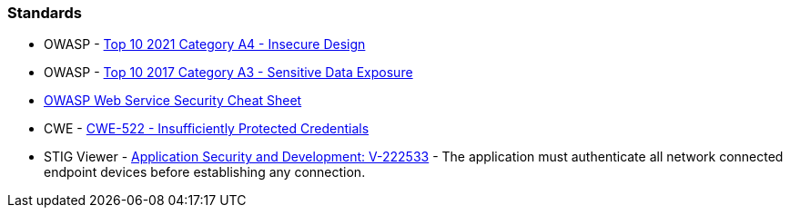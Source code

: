 === Standards

* OWASP - https://owasp.org/Top10/A04_2021-Insecure_Design/[Top 10 2021 Category A4 - Insecure Design]
* OWASP - https://owasp.org/www-project-top-ten/2017/A3_2017-Sensitive_Data_Exposure[Top 10 2017 Category A3 - Sensitive Data Exposure]
* https://cheatsheetseries.owasp.org/cheatsheets/Web_Service_Security_Cheat_Sheet.html#user-authentication[OWASP Web Service Security Cheat Sheet]
* CWE - https://cwe.mitre.org/data/definitions/522[CWE-522 - Insufficiently Protected Credentials]
* STIG Viewer - https://stigviewer.com/stig/application_security_and_development/2023-06-08/finding/V-222533[Application Security and Development: V-222533] - The application must authenticate all network connected endpoint devices before establishing any connection.

